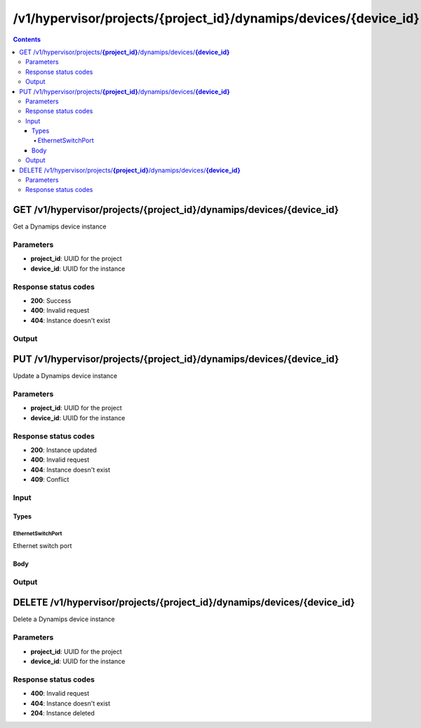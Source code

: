 /v1/hypervisor/projects/{project_id}/dynamips/devices/{device_id}
------------------------------------------------------------------------------------------------------------------------------------------

.. contents::

GET /v1/hypervisor/projects/**{project_id}**/dynamips/devices/**{device_id}**
~~~~~~~~~~~~~~~~~~~~~~~~~~~~~~~~~~~~~~~~~~~~~~~~~~~~~~~~~~~~~~~~~~~~~~~~~~~~~~~~~~~~~~~~~~~~~~~~~~~~~~~~~~~~~~~~~~~~~~~~~~~~~~~~~~~~~~~~~~~~~~~~~~~~~~~~~~~~~~
Get a Dynamips device instance

Parameters
**********
- **project_id**: UUID for the project
- **device_id**: UUID for the instance

Response status codes
**********************
- **200**: Success
- **400**: Invalid request
- **404**: Instance doesn't exist

Output
*******
.. raw:: html

    <table>
    <tr>                 <th>Name</th>                 <th>Mandatory</th>                 <th>Type</th>                 <th>Description</th>                 </tr>
    <tr><td>device_id</td>                    <td>&#10004;</td>                     <td>string</td>                     <td>Dynamips router instance UUID</td>                     </tr>
    <tr><td>mappings</td>                    <td> </td>                     <td>object</td>                     <td></td>                     </tr>
    <tr><td>name</td>                    <td>&#10004;</td>                     <td>string</td>                     <td>Dynamips device instance name</td>                     </tr>
    <tr><td>ports</td>                    <td> </td>                     <td>array</td>                     <td></td>                     </tr>
    <tr><td>project_id</td>                    <td>&#10004;</td>                     <td>string</td>                     <td>Project UUID</td>                     </tr>
    </table>


PUT /v1/hypervisor/projects/**{project_id}**/dynamips/devices/**{device_id}**
~~~~~~~~~~~~~~~~~~~~~~~~~~~~~~~~~~~~~~~~~~~~~~~~~~~~~~~~~~~~~~~~~~~~~~~~~~~~~~~~~~~~~~~~~~~~~~~~~~~~~~~~~~~~~~~~~~~~~~~~~~~~~~~~~~~~~~~~~~~~~~~~~~~~~~~~~~~~~~
Update a Dynamips device instance

Parameters
**********
- **project_id**: UUID for the project
- **device_id**: UUID for the instance

Response status codes
**********************
- **200**: Instance updated
- **400**: Invalid request
- **404**: Instance doesn't exist
- **409**: Conflict

Input
*******
Types
+++++++++
EthernetSwitchPort
^^^^^^^^^^^^^^^^^^^^^^
Ethernet switch port

.. raw:: html

    <table>
    <tr>                 <th>Name</th>                 <th>Mandatory</th>                 <th>Type</th>                 <th>Description</th>                 </tr>
    <tr><td>ethertype</td>                    <td> </td>                     <td>enum</td>                     <td>Possible values: , 0x8100, 0x88A8, 0x9100, 0x9200</td>                     </tr>
    <tr><td>port</td>                    <td>&#10004;</td>                     <td>integer</td>                     <td>Port number</td>                     </tr>
    <tr><td>type</td>                    <td>&#10004;</td>                     <td>enum</td>                     <td>Possible values: access, dot1q, qinq</td>                     </tr>
    <tr><td>vlan</td>                    <td>&#10004;</td>                     <td>integer</td>                     <td>VLAN number</td>                     </tr>
    </table>

Body
+++++++++
.. raw:: html

    <table>
    <tr>                 <th>Name</th>                 <th>Mandatory</th>                 <th>Type</th>                 <th>Description</th>                 </tr>
    <tr><td>name</td>                    <td> </td>                     <td>string</td>                     <td>Dynamips device instance name</td>                     </tr>
    <tr><td>ports</td>                    <td> </td>                     <td>array</td>                     <td></td>                     </tr>
    </table>

Output
*******
.. raw:: html

    <table>
    <tr>                 <th>Name</th>                 <th>Mandatory</th>                 <th>Type</th>                 <th>Description</th>                 </tr>
    <tr><td>device_id</td>                    <td>&#10004;</td>                     <td>string</td>                     <td>Dynamips router instance UUID</td>                     </tr>
    <tr><td>mappings</td>                    <td> </td>                     <td>object</td>                     <td></td>                     </tr>
    <tr><td>name</td>                    <td>&#10004;</td>                     <td>string</td>                     <td>Dynamips device instance name</td>                     </tr>
    <tr><td>ports</td>                    <td> </td>                     <td>array</td>                     <td></td>                     </tr>
    <tr><td>project_id</td>                    <td>&#10004;</td>                     <td>string</td>                     <td>Project UUID</td>                     </tr>
    </table>


DELETE /v1/hypervisor/projects/**{project_id}**/dynamips/devices/**{device_id}**
~~~~~~~~~~~~~~~~~~~~~~~~~~~~~~~~~~~~~~~~~~~~~~~~~~~~~~~~~~~~~~~~~~~~~~~~~~~~~~~~~~~~~~~~~~~~~~~~~~~~~~~~~~~~~~~~~~~~~~~~~~~~~~~~~~~~~~~~~~~~~~~~~~~~~~~~~~~~~~
Delete a Dynamips device instance

Parameters
**********
- **project_id**: UUID for the project
- **device_id**: UUID for the instance

Response status codes
**********************
- **400**: Invalid request
- **404**: Instance doesn't exist
- **204**: Instance deleted

